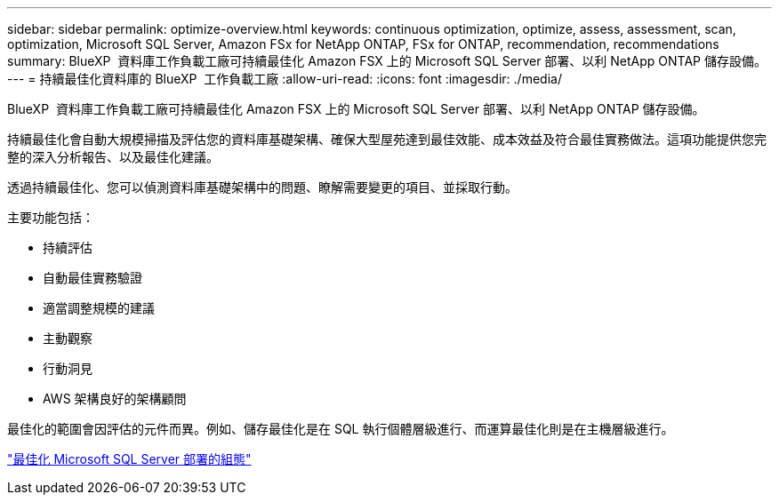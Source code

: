 ---
sidebar: sidebar 
permalink: optimize-overview.html 
keywords: continuous optimization, optimize, assess, assessment, scan, optimization, Microsoft SQL Server, Amazon FSx for NetApp ONTAP, FSx for ONTAP, recommendation, recommendations 
summary: BlueXP  資料庫工作負載工廠可持續最佳化 Amazon FSX 上的 Microsoft SQL Server 部署、以利 NetApp ONTAP 儲存設備。 
---
= 持續最佳化資料庫的 BlueXP  工作負載工廠
:allow-uri-read: 
:icons: font
:imagesdir: ./media/


[role="lead"]
BlueXP  資料庫工作負載工廠可持續最佳化 Amazon FSX 上的 Microsoft SQL Server 部署、以利 NetApp ONTAP 儲存設備。

持續最佳化會自動大規模掃描及評估您的資料庫基礎架構、確保大型屋苑達到最佳效能、成本效益及符合最佳實務做法。這項功能提供您完整的深入分析報告、以及最佳化建議。

透過持續最佳化、您可以偵測資料庫基礎架構中的問題、瞭解需要變更的項目、並採取行動。

主要功能包括：

* 持續評估
* 自動最佳實務驗證
* 適當調整規模的建議
* 主動觀察
* 行動洞見
* AWS 架構良好的架構顧問


最佳化的範圍會因評估的元件而異。例如、儲存最佳化是在 SQL 執行個體層級進行、而運算最佳化則是在主機層級進行。

link:optimize-configurations.html["最佳化 Microsoft SQL Server 部署的組態"]
